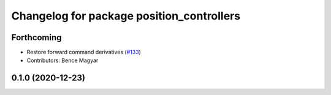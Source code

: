 ^^^^^^^^^^^^^^^^^^^^^^^^^^^^^^^^^^^^^^^^^^
Changelog for package position_controllers
^^^^^^^^^^^^^^^^^^^^^^^^^^^^^^^^^^^^^^^^^^

Forthcoming
-----------
* Restore forward command derivatives (`#133 <https://github.com/ros-controls/ros2_controllers/issues/133>`_)
* Contributors: Bence Magyar

0.1.0 (2020-12-23)
------------------

